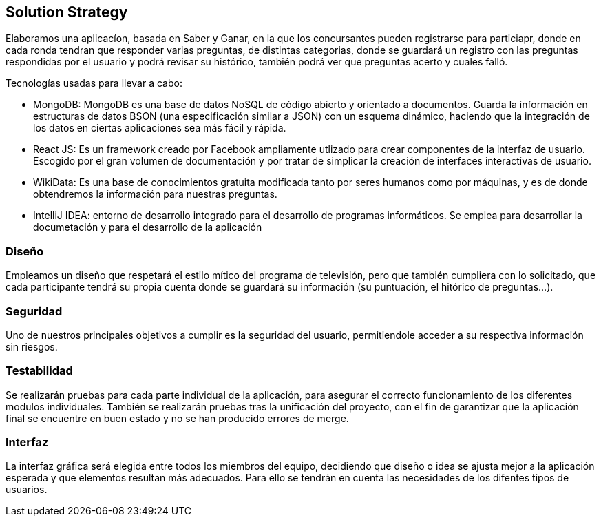 ifndef::imagesdir[:imagesdir: ../images]
[[section-solution-strategy]]
== Solution Strategy

Elaboramos una aplicacíon, basada en Saber y Ganar, en la que los concursantes pueden registrarse para particiapr, donde en cada ronda tendran que responder varias preguntas, de distintas categorias, donde se guardará
un registro con las preguntas respondidas por el usuario y podrá revisar su histórico, también podrá ver que preguntas acerto y cuales falló.

.Tecnologías usadas para llevar a cabo:

* MongoDB: MongoDB es una base de datos NoSQL de código abierto y orientado a documentos. Guarda la información en estructuras de datos BSON (una especificación similar a JSON) con un esquema dinámico, haciendo que la integración de los datos en ciertas aplicaciones sea más fácil y rápida.
* React JS: Es un framework creado por Facebook ampliamente utlizado para crear componentes de la interfaz de usuario. Escogido por el gran volumen de documentación y por tratar de simplicar la creación de interfaces interactivas de usuario.
* WikiData: Es una base de conocimientos gratuita modificada tanto por seres humanos como por máquinas, y es de donde obtendremos la información para nuestras preguntas.
* IntelliJ IDEA: entorno de desarrollo integrado para el desarrollo de programas informáticos. Se emplea para desarrollar la documetación y para el desarrollo de la aplicación

=== Diseño
Empleamos un diseño que respetará el estilo mítico del programa de televisión, pero que también
cumpliera con lo solicitado, que cada participante tendrá su propia cuenta donde se
guardará su información (su puntuación, el hitórico de preguntas...).

=== Seguridad
Uno de nuestros principales objetivos a cumplir es la seguridad del usuario, permitiendole acceder a su respectiva información sin riesgos.

=== Testabilidad
Se realizarán pruebas para cada parte individual de la aplicación, para asegurar el correcto funcionamiento de los diferentes modulos individuales. También se realizarán pruebas tras la unificación del proyecto,
con el fin de garantizar que la aplicación final se encuentre en buen estado y no se han producido errores de merge.

=== Interfaz
La interfaz gráfica será elegida entre todos los miembros del equipo, decidiendo que diseño o idea se ajusta mejor a la aplicación esperada y que elementos resultan más adecuados.
Para ello se tendrán en cuenta las necesidades de los difentes tipos de usuarios.
